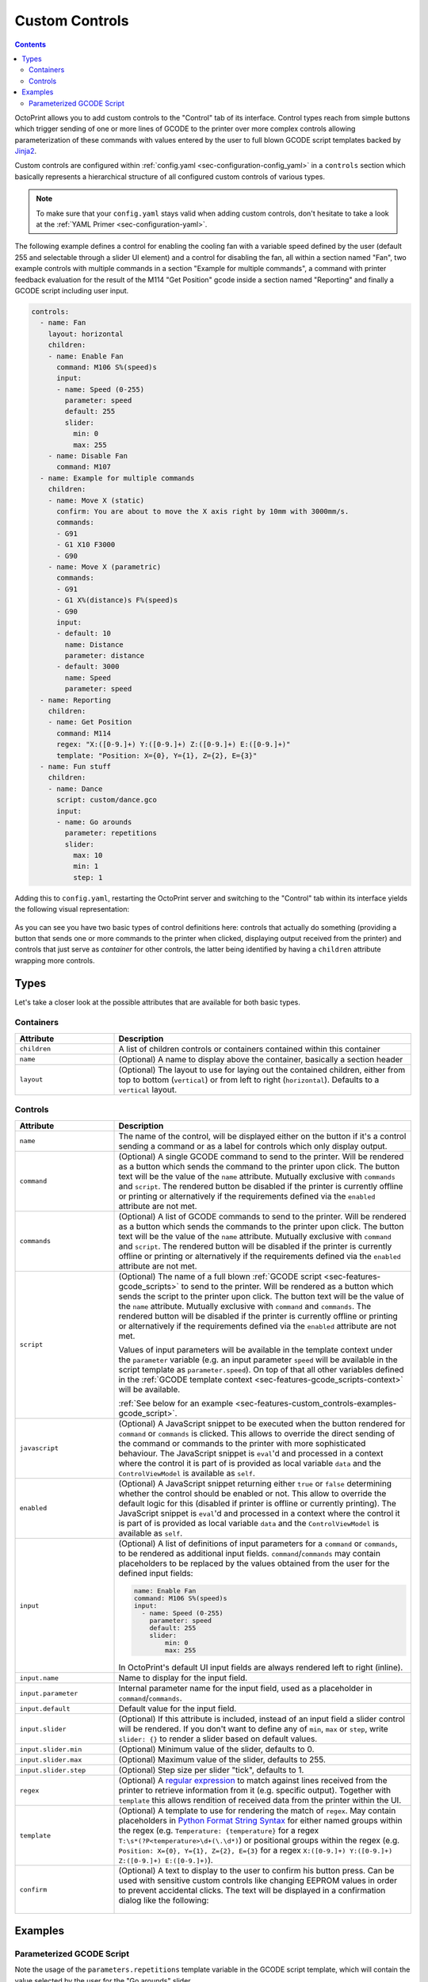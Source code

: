 .. _sec-features-custom_controls:

Custom Controls
===============

.. contents::

OctoPrint allows you to add custom controls to the "Control" tab of its interface. Control types reach from simple
buttons which trigger sending of one or more lines of GCODE to the printer over more complex controls allowing
parameterization of these commands with values entered by the user to full blown GCODE script templates backed by
`Jinja2 <http://jinja.pocoo.org/>`_.

Custom controls are configured within :ref:`config.yaml <sec-configuration-config_yaml>` in a ``controls`` section which
basically represents a hierarchical structure of all configured custom controls of various types.

.. note::

   To make sure that your ``config.yaml`` stays valid when adding custom controls, don't hesitate to take a look at the
   :ref:`YAML Primer <sec-configuration-yaml>`.

The following example defines a control for enabling the cooling fan with a variable speed defined by the user
(default 255 and selectable through a slider UI element) and a control for disabling the fan, all within a section named
"Fan", two example controls with multiple commands in a section "Example for multiple commands", a command with printer
feedback evaluation for the result of the M114 "Get Position" gcode inside a section named "Reporting" and finally
a GCODE script including user input.

.. code-block:: yaml

   controls:
     - name: Fan
       layout: horizontal
       children:
       - name: Enable Fan
         command: M106 S%(speed)s
         input:
         - name: Speed (0-255)
           parameter: speed
           default: 255
           slider:
             min: 0
             max: 255
       - name: Disable Fan
         command: M107
     - name: Example for multiple commands
       children:
       - name: Move X (static)
         confirm: You are about to move the X axis right by 10mm with 3000mm/s.
         commands:
         - G91
         - G1 X10 F3000
         - G90
       - name: Move X (parametric)
         commands:
         - G91
         - G1 X%(distance)s F%(speed)s
         - G90
         input:
         - default: 10
           name: Distance
           parameter: distance
         - default: 3000
           name: Speed
           parameter: speed
     - name: Reporting
       children:
       - name: Get Position
         command: M114
         regex: "X:([0-9.]+) Y:([0-9.]+) Z:([0-9.]+) E:([0-9.]+)"
         template: "Position: X={0}, Y={1}, Z={2}, E={3}"
     - name: Fun stuff
       children:
       - name: Dance
         script: custom/dance.gco
         input:
         - name: Go arounds
           parameter: repetitions
           slider:
             max: 10
             min: 1
             step: 1

Adding this to ``config.yaml``, restarting the OctoPrint server and switching to the "Control" tab within its
interface yields the following visual representation:

.. _fig-configuration-custom_controls-example:
.. figure:: ../images/features-custom_controls-example.png
   :align: center
   :alt: The rendered output created through the example configuration

As you can see you have two basic types of control definitions here: controls that actually do something (providing a
button that sends one or more commands to the printer when clicked, displaying output received from the printer) and
controls that just serve as *container* for other controls, the latter being identified by having a ``children``
attribute wrapping more controls.

.. _sec-features-custom_controls-types:

Types
-----

Let's take a closer look at the possible attributes that are available for both basic types.

.. _sec-features-custom_controls-types-containers:

Containers
..........

.. list-table::
   :widths: 25 75

   * - **Attribute**
     - **Description**
   * - ``children``
     - A list of children controls or containers contained within this container
   * - ``name``
     - (Optional) A name to display above the container, basically a section header
   * - ``layout``
     - (Optional) The layout to use for laying out the contained children, either from top to bottom (``vertical``) or
       from left to right (``horizontal``). Defaults to a ``vertical`` layout.

.. _sec-features-custom_controls-types-controls:

Controls
........

.. list-table::
   :widths: 25 75

   * - **Attribute**
     - **Description**
   * - ``name``
     - The name of the control, will be displayed either on the button if it's a control sending a command or as a label
       for controls which only display output.
   * - ``command``
     - (Optional) A single GCODE command to send to the printer. Will be rendered as a button which sends the command to
       the printer upon click. The button text will be the value of the ``name`` attribute. Mutually exclusive with
       ``commands`` and ``script``. The rendered button be disabled if the printer is currently offline or printing or
       alternatively if the requirements defined via the ``enabled`` attribute are not met.
   * - ``commands``
     - (Optional) A list of GCODE commands to send to the printer. Will be rendered as a button which sends the commands
       to the printer upon click. The button text will be the value of the ``name`` attribute. Mutually exclusive with
       ``command`` and ``script``. The rendered button will be disabled if the printer is currently offline or printing
       or alternatively if the requirements defined via the ``enabled`` attribute are not met.
   * - ``script``
     - (Optional) The name of a full blown :ref:`GCODE script <sec-features-gcode_scripts>` to send to the printer.
       Will be rendered as a button which sends the script to the printer upon click. The button text will be the value
       of the ``name`` attribute. Mutually exclusive with ``command`` and ``commands``. The rendered button will be
       disabled if the printer is currently offline or printing or alternatively if the requirements defined via the
       ``enabled`` attribute are not met.

       Values of input parameters will be available in the template context under the ``parameter`` variable (e.g.
       an input parameter ``speed`` will be available in the script template as ``parameter.speed``). On top of that all
       other variables defined in the :ref:`GCODE template context <sec-features-gcode_scripts-context>` will be available.

       :ref:`See below for an example <sec-features-custom_controls-examples-gcode_script>`.
   * - ``javascript``
     - (Optional) A JavaScript snippet to be executed when the button rendered for ``command`` or ``commands`` is
       clicked. This allows to override the direct sending of the command or commands to the printer with more
       sophisticated behaviour. The JavaScript snippet is ``eval``'d and processed in a context where the control
       it is part of is provided as local variable ``data`` and the ``ControlViewModel`` is available as ``self``.
   * - ``enabled``
     - (Optional) A JavaScript snippet returning either ``true`` or ``false`` determining whether the control
       should be enabled or not. This allow to override the default logic for this (disabled if printer is offline
       or currently printing). The JavaScript snippet is ``eval``'d and processed in a context where the control
       it is part of is provided as local variable ``data`` and the ``ControlViewModel`` is available as ``self``.
   * - ``input``
     - (Optional) A list of definitions of input parameters for a ``command`` or ``commands``, to be rendered as
       additional input fields. ``command``/``commands`` may contain placeholders to be replaced by the values obtained
       from the user for the defined input fields:

       .. code-block:: yaml

          name: Enable Fan
          command: M106 S%(speed)s
          input:
            - name: Speed (0-255)
              parameter: speed
              default: 255
              slider:
                  min: 0
                  max: 255

       In OctoPrint's default UI input fields are always rendered left to right (inline).
   * - ``input.name``
     - Name to display for the input field.
   * - ``input.parameter``
     - Internal parameter name for the input field, used as a placeholder in ``command``/``commands``.
   * - ``input.default``
     - Default value for the input field.
   * - ``input.slider``
     - (Optional) If this attribute is included, instead of an input field a slider control will
       be rendered. If you don't want to define any of ``min``, ``max`` or ``step``, write ``slider: {}`` to render
       a slider based on default values.
   * - ``input.slider.min``
     - (Optional) Minimum value of the slider, defaults to 0.
   * - ``input.slider.max``
     - (Optional) Maximum value of the slider, defaults to 255.
   * - ``input.slider.step``
     - (Optional) Step size per slider "tick", defaults to 1.
   * - ``regex``
     - (Optional) A `regular expression <https://docs.python.org/2/library/re.html#regular-expression-syntax>`_ to
       match against lines received from the printer to retrieve information from it (e.g. specific output). Together
       with ``template`` this allows rendition of received data from the printer within the UI.
   * - ``template``
     - (Optional) A template to use for rendering the match of ``regex``. May contain placeholders in
       `Python Format String Syntax <https://docs.python.org/2/library/string.html#format-string-syntax>`_ for either named
       groups within the regex (e.g. ``Temperature: {temperature}`` for a regex ``T:\s*(?P<temperature>\d+(\.\d*)``)
       or positional groups within the regex (e.g. ``Position: X={0}, Y={1}, Z={2}, E={3}`` for a regex
       ``X:([0-9.]+) Y:([0-9.]+) Z:([0-9.]+) E:([0-9.]+)``).
   * - ``confirm``
     - (Optional) A text to display to the user to confirm his button press. Can be used with sensitive custom controls
       like changing EEPROM values in order to prevent accidental clicks. The text will be displayed in a confirmation
       dialog like the following:

       .. _fig-configuration-custom_controls-confirm:
       .. figure:: ../images/features-custom_controls-confirm.png
          :align: center
          :alt: An example confirmation dialog

.. _sec-features-custom_controls-examples:

Examples
--------

.. _sec-features-custom_controls-examples-gcode_script:

Parameterized GCODE Script
..........................

.. code-block:: yaml
   :caption: Control definition in ~/.octoprint/config.yaml
   :name: code-features-custom_controls-example-gcode_script-config_yaml

   name: Dance
   script: custom/dance.gco
   input:
   - default: 5
     name: Go arounds
     parameter: repetitions
     slider:
       max: 10
       min: 1
       step: 1

.. code-block:: jinja
   :caption: ~/.octoprint/scripts/gcode/custom/dance.gco
   :name: code-features-custom_controls-example-gcode_script-dance_gco

   {% set center_x = printer_profile.volume.width / 2 %}
   {% set center_y = printer_profile.volume.depth / 2 %}
   {% set speed_x = printer_profile.axes.x.speed %}
   {% set speed_y = printer_profile.axes.y.speed %}
   {% set speed_z = printer_profile.axes.z.speed %}
   M117 run {{ script.name }}
   G4 P500
   G1 Z10
   G1 X{{ center_x }} Y{{ center_y }} F{{ speed_x }}
   M117 let's dance!
   G91
   G1 X-1 Y-1 F{{ speed_x }}
   {% for n in range(parameters.repetitions) %}
   M117 and {{ n + 1 }}
     {% if n % 2 == 0 %}
       G1 Z1 F{{ speed_z }}
       G1 Z-2 F{{ speed_z }}
       G1 Z1 F{{ speed_z }}
     {% endif %}
     G1 X2 F{{ speed_x }}
     G1 Y2 F{{ speed_y }}
     G1 X-2 F{{ speed_x }}
     G1 Y-2 F{{ speed_y }}
   {% endfor %}
   G90
   G1 X{{ center_x }} Y{{ center_y }} F{{ speed_x }}
   G28 X0 Y0

Note the usage of the ``parameters.repetitions`` template variable in the GCODE script template, which will contain
the value selected by the user for the "Go arounds" slider.